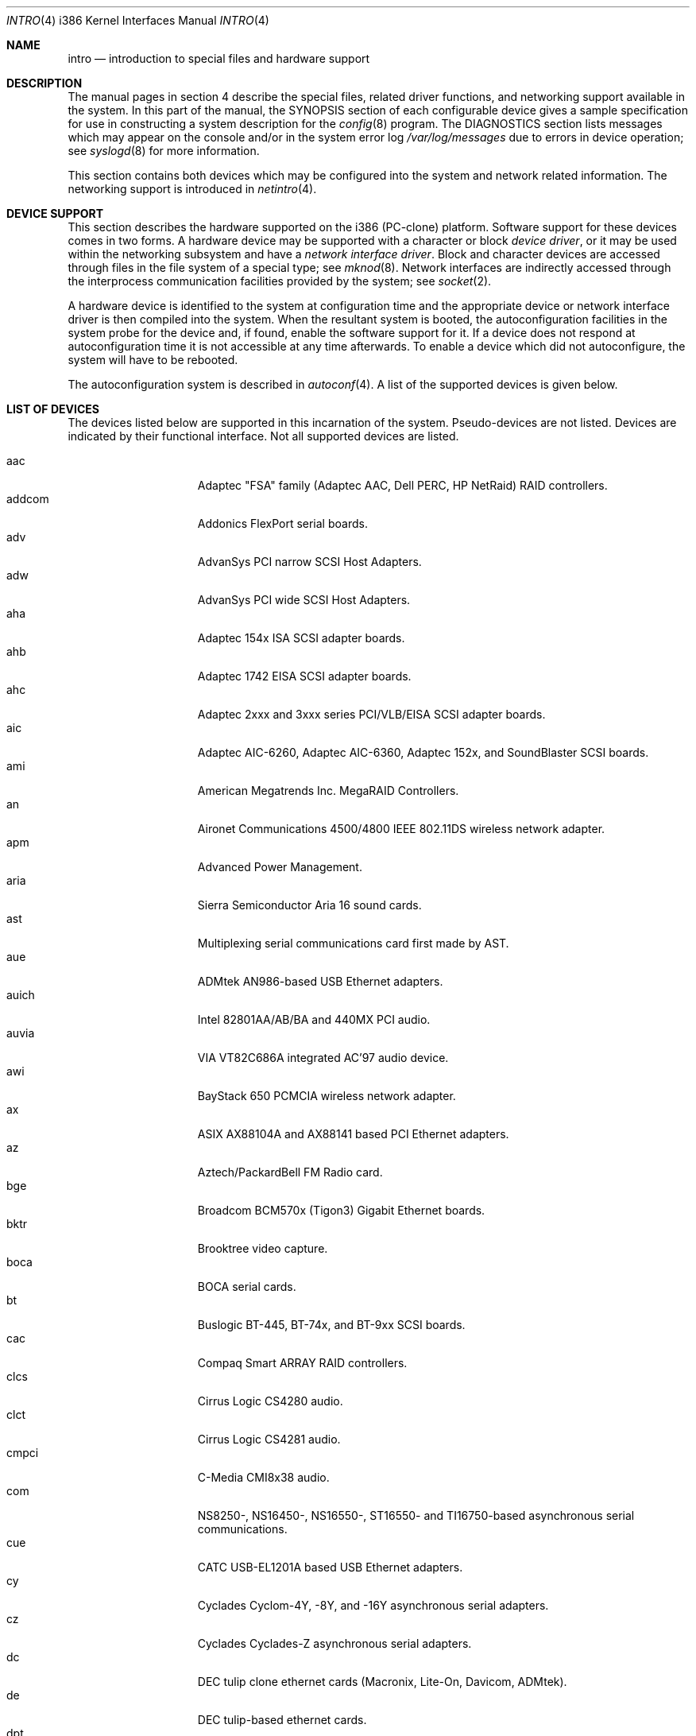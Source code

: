 .\"	$OpenBSD: intro.4,v 1.26 2001/10/05 14:45:54 mpech Exp $
.\"
.\" Copyright (c) 1994 Christopher G. Demetriou
.\" All rights reserved.
.\"
.\" Redistribution and use in source and binary forms, with or without
.\" modification, are permitted provided that the following conditions
.\" are met:
.\" 1. Redistributions of source code must retain the above copyright
.\"    notice, this list of conditions and the following disclaimer.
.\" 2. Redistributions in binary form must reproduce the above copyright
.\"    notice, this list of conditions and the following disclaimer in the
.\"    documentation and/or other materials provided with the distribution.
.\" 3. All advertising materials mentioning features or use of this software
.\"    must display the following acknowledgement:
.\"      This product includes software developed by Christopher G. Demetriou.
.\" 3. The name of the author may not be used to endorse or promote products
.\"    derived from this software without specific prior written permission
.\"
.\" THIS SOFTWARE IS PROVIDED BY THE AUTHOR ``AS IS'' AND ANY EXPRESS OR
.\" IMPLIED WARRANTIES, INCLUDING, BUT NOT LIMITED TO, THE IMPLIED WARRANTIES
.\" OF MERCHANTABILITY AND FITNESS FOR A PARTICULAR PURPOSE ARE DISCLAIMED.
.\" IN NO EVENT SHALL THE AUTHOR BE LIABLE FOR ANY DIRECT, INDIRECT,
.\" INCIDENTAL, SPECIAL, EXEMPLARY, OR CONSEQUENTIAL DAMAGES (INCLUDING, BUT
.\" NOT LIMITED TO, PROCUREMENT OF SUBSTITUTE GOODS OR SERVICES; LOSS OF USE,
.\" DATA, OR PROFITS; OR BUSINESS INTERRUPTION) HOWEVER CAUSED AND ON ANY
.\" THEORY OF LIABILITY, WHETHER IN CONTRACT, STRICT LIABILITY, OR TORT
.\" (INCLUDING NEGLIGENCE OR OTHERWISE) ARISING IN ANY WAY OUT OF THE USE OF
.\" THIS SOFTWARE, EVEN IF ADVISED OF THE POSSIBILITY OF SUCH DAMAGE.
.\"
.Dd May 16, 1999
.Dt INTRO 4 i386
.Os
.Sh NAME
.Nm intro
.Nd introduction to special files and hardware support
.Sh DESCRIPTION
The manual pages in section 4 describe the special files, 
related driver functions, and networking support
available in the system.
In this part of the manual, the
.Tn SYNOPSIS
section of
each configurable device gives a sample specification
for use in constructing a system description for the
.Xr config 8
program.
The
.Tn DIAGNOSTICS
section lists messages which may appear on the console
and/or in the system error log
.Pa /var/log/messages
due to errors in device operation;
see
.Xr syslogd 8
for more information.
.Pp
This section contains both devices
which may be configured into the system
and network related information.
The networking support is introduced in
.Xr netintro 4 .
.Sh DEVICE SUPPORT
This section describes the hardware supported on the i386
(PC-clone) platform.
Software support for these devices comes in two forms.
A hardware device may be supported with a character or block
.Em device driver ,
or it may be used within the networking subsystem and have a
.Em network interface driver .
Block and character devices are accessed through files in the file
system of a special type; see
.Xr mknod 8 .
Network interfaces are indirectly accessed through the interprocess
communication facilities provided by the system; see
.Xr socket 2 .
.Pp
A hardware device is identified to the system at configuration time
and the appropriate device or network interface driver is then compiled
into the system.
When the resultant system is booted, the autoconfiguration facilities
in the system probe for the device and, if found, enable the software
support for it.
If a device does not respond at autoconfiguration
time it is not accessible at any time afterwards.
To enable a device which did not autoconfigure,
the system will have to be rebooted.
.Pp
The autoconfiguration system is described in
.Xr autoconf 4 .
A list of the supported devices is given below.
.Sh LIST OF DEVICES
The devices listed below are supported in this incarnation of
the system.
Pseudo-devices are not listed.
Devices are indicated by their functional interface.
Not all supported devices are listed.
.Pp
.Bl -tag -width speaker -compact -offset indent
.It aac
Adaptec "FSA" family (Adaptec AAC, Dell PERC, HP NetRaid) RAID controllers.
.It addcom
Addonics FlexPort serial boards.
.It adv
AdvanSys PCI narrow SCSI Host Adapters.
.It adw
AdvanSys PCI wide SCSI Host Adapters.
.It aha
Adaptec 154x ISA SCSI adapter boards.
.It ahb
Adaptec 1742 EISA SCSI adapter boards.
.It ahc
Adaptec 2xxx and 3xxx series PCI/VLB/EISA SCSI adapter boards.
.It aic
Adaptec AIC-6260, Adaptec AIC-6360, Adaptec 152x, and SoundBlaster SCSI boards.
.It ami
American Megatrends Inc.
MegaRAID Controllers.
.It an
Aironet Communications 4500/4800 IEEE 802.11DS wireless network adapter.
.It apm
Advanced Power Management.
.It aria
Sierra Semiconductor Aria 16 sound cards.
.It ast
Multiplexing serial communications card first made by AST.
.It aue
ADMtek AN986-based USB Ethernet adapters.
.It auich
Intel 82801AA/AB/BA and 440MX PCI audio.
.It auvia
VIA VT82C686A integrated AC'97 audio device.
.It awi
BayStack 650 PCMCIA wireless network adapter.
.It ax
ASIX AX88104A and AX88141 based PCI Ethernet adapters.
.It az
Aztech/PackardBell FM Radio card.
.It bge
Broadcom BCM570x (Tigon3) Gigabit Ethernet boards.
.It bktr
Brooktree video capture.
.It boca
BOCA serial cards.
.It bt
Buslogic BT-445, BT-74x, and BT-9xx SCSI boards.
.It cac
Compaq Smart ARRAY RAID controllers.
.It clcs
Cirrus Logic CS4280 audio.
.It clct
Cirrus Logic CS4281 audio.
.It cmpci
C-Media CMI8x38 audio.
.It com
NS8250-, NS16450-, NS16550-, ST16550- and TI16750-based asynchronous
serial communications.
.It cue
CATC USB-EL1201A based USB Ethernet adapters.
.It cy
Cyclades Cyclom-4Y, -8Y, and -16Y asynchronous serial adapters.
.It cz
Cyclades Cyclades-Z asynchronous serial adapters.
.It dc
DEC tulip clone ethernet cards (Macronix, Lite-On, Davicom, ADMtek).
.It de
DEC tulip-based ethernet cards.
.It dpt
DPT SmartCache/SmartRAID III and IV SCSI controllers.
.It eap
Ensoniq AudioPCI (ES137x) audio.
.It ec
3Com Etherlink II Ethernet (3C503).
.It ef
3Com Fast Etherlink ISA Ethernet (3C515).
.It eg
3Com EtherLink Plus Ethernet (3C505).
.It el
3Com EtherLink Ethernet (3C501).
.It ep
3Com Etherlink III Ethernet (3C5x9, 3C59x).
.It eso
ESS Technology Solo-1 PCI AudioDrive (ES1938/ES1946) audio.
.It ess
ESS Technology AudioDrive (ESS 1788, 1888, 1887 and 888) audio.
.It ex
Intel EtherExpress PRO/10 ethernet cards.
.It fdc
Floppy disk controllers.
.It fea
.Tn DEC
DEFEA PCI FDDI controller.
.It fms
Forte Media FM801 audio.
.It fpa
.Tn DEC
DEFPA PCI FDDI controller.
.It fxp
.Tn Intel
EtherExpress PRO/100 Ethernet.
.It gdt
ICP-Vortex GDT RAID controllers.
.It gus
Gravis UltraSound and UltraSound/MAX audio.
.It hifn
Hi/Fn 7751 Encryption Accelerator.
.It hsq
Hostess multiplexing serial communications boards.
.It ie
.At StarLAN 10 ,
EN100, StarLan Fiber, and 3Com 3c507 Ethernet.
.It iha
Initio INIC-940 and INIC-950 based SCSI interfaces.
.It iop
I2O adapter.
.It ises
Securealink PCC-ISES hardware crypto accelerator.
.It isp
QLogic PCI SCSI controllers.
.It iy
Ether-Express PRO/10.
.It joy
Joystick.
.It kue
Kawasaki LSI KL5KUSB101B-based USB Ethernet.
.It lc
.Tn DEC
EtherWORKS III Ethernet.
.It le
BICC Isolan, Novell NE2100, and Digital DEPCA Ethernet.
.It lmc
Lan Media Corporation SS1/DS1/HSSI/DS3 PCI WAN adapters.
.It lms
Logitech-style bus mouse.
.It lpt
Parallel port.
.It maestro
ESS Maestro 1, 2 and 2E audio.
.It mcd
Mitsumi CD-ROM drives.
.It mms
Microsoft-style bus mouse.
.It ncr
NCR PCI SCSI adapter boards.
.It ne
Novell NE1000 and 2000 Ethernet interface.
.It neo
NeoMagic 256AV/ZX audio.
.It nge
National Semiconductor PCI Gigabit Ethernet.
.It npx
Numeric Processing Extension coprocessor and emulator.
.It pas
ProAudio spectrum audio.
.It pccom
NS8250-, NS16450-, NS16550-, ST16550-, TI16750- and XR16850-based asynchronous
serial communications.
.It pcdisplay
PC display adapter driver for MDA or CGA compatible adapters.
.It pckbc
Traditional PC (ISA) keyboard.
.It pctr
CPU performance counter registers.
.It pms
PS/2 auxiliary port mouse, for generic mice.
.It pmsi
PS/2 auxiliary port mouse, for wheel mice.
.It pn
Lite-On 82c168/82c169 PNIC ethernet.
.It pss
Personal Sound System audio.
.It ray
Raytheon Raylink/WebGear Aviator wireless network adapter.
.It rl
RealTek 8129/8139 Ethernet.
.It rtfps
Another multiplexing serial communications card.
.It sb
Sound Blaster card.
.It sea
Seagate/Future Domain SCSI cards.
ST01/02, Future Domain TMC-885, and Future Domain TMC-950.
.It sf
Adaptec AIC-6915 Starfire PCI Fast Ethernet.
.It sf2r
SoundForte RadioLink SF16-FMR2 FM radio adapter.
.It sf4r
SoundForte RadioLink SF64-PCR FM radio adapter.
.It siop
LSI/Symbios Logic/NCR 53c8xx SCSI adapter boards.
.It sis
SiS 900, Sis 7016 and NS DP83815 Fast Ethernet.
.It sk
SysKonnect 984x Gigabit Ethernet (9841/9842/9843/9844).
.It sm
SMC91C9x Ethernet.
.It speaker
Console speaker.
.It tcic
Databook PCMCIA controllers.
.It ti
Alteon Tigon I & II Gigabit ethernet (3COM 3C985, Netgear GA620, etc).
.It tl
Texas Instruments ThunderLAN ethernet.
.It tr
IBM TROPIC Token-Ring adapters.
.It twe
3ware Escalade RAID controller.
.It tx
SMC 9432 10/100 Mbps Ethernet cards.
.It txp
3Com 3XP Typhoon/Sidewinder (3CR990) Ethernet.
.It ubsec
Broadcom Bluesteelnet uBsec 5501, 5601, 5805, and 5820.
.It uftdi
FTDI FT8U100AX-based USB serial adapters.
.It uha
Ultrastor ISA and EISA SCSI adapter cards.
Ultrastor 14f, Ultrastor 34f, and Ultrastor 24f.
.It upl
Prolific PL2301/PL2302-based host-to-host USB connectors.
.It uplcom
I/O Data USB-RSAQ2 USB serial adapters.
.It urio
Diamond Multimedia Rio MP3 device interface.
.It uvisor
Handspring Visor device interface.
.It uyap
YAP phone firmware interface.
.It vga
PC display adapter driver for VGA compatible adapters.
.It vr
VIA Rhine Ethernet.
.It wb
Winbond W89C840F fast ethernet.
.It wdc
Standard ISA Western Digital type hard drive controllers.
MFM, RLL, ESDI, and IDE.
.It wds
WD-7000 SCSI host adapters.
.It wdt
Industrial Computer Source PCI-WDT50x watchdog timer cards.
.It we
Western Digital/SMC WD 80x3, SMC Elite Ultra and SMC EtherEZ Ethernet cards.
.It wi
WaveLAN/IEEE and PRISM-II 802.11DS wireless network adapters.
.It wss
Windows Sound System audio.
.It wt
Wangtek and compatible tape drives.
QIC-02 and QIC-36.
.It wx
Intel 82452 Pro/1000 Gigabit Ethernet.
.It xe
Xircom PCMCIA Ethernet.
.It xl
3COM Etherlink XL and Fast Etherlink XL (3c9xx).
.It yds
Yamaha DS-XG audio.
.It ym
Yamaha OPL3-SAx audio.
.El
.Sh SEE ALSO
.Xr autoconf 4 ,
.Xr config 8
.Sh HISTORY
The
i386
.Nm intro
first appeared in
.Nx 1.0 .
